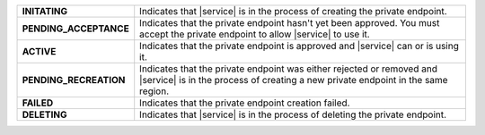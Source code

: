 .. list-table:: 
   :stub-columns: 1

   * - INITATING 
     - Indicates that |service| is in the process of creating the
       private endpoint.

   * - PENDING_ACCEPTANCE
     - Indicates that the private endpoint hasn't yet been approved. You
       must accept the private endpoint to allow |service| to use it. 

   * - ACTIVE
     - Indicates that the private endpoint is approved and |service| can 
       or is using it. 

   * - PENDING_RECREATION
     - Indicates that the private endpoint was either rejected or removed
       and |service| is in the process of creating a new private
       endpoint in the same region. 

   * - FAILED
     - Indicates that the private endpoint creation failed. 

   * - DELETING 
     - Indicates that |service| is in the process of deleting the
       private endpoint.
